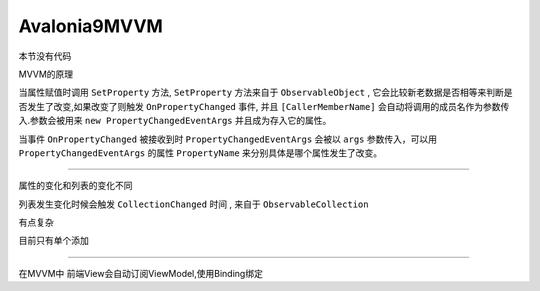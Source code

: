 Avalonia9MVVM
======================

本节没有代码

MVVM的原理

当属性赋值时调用 ``SetProperty`` 方法, ``SetProperty`` 方法来自于 ``ObservableObject`` ,
它会比较新老数据是否相等来判断是否发生了改变,如果改变了则触发 ``OnPropertyChanged`` 事件,
并且 ``[CallerMemberName]`` 会自动将调用的成员名作为参数传入.参数会被用来 ``new PropertyChangedEventArgs`` 并且成为存入它的属性。

当事件 ``OnPropertyChanged`` 被接收到时 ``PropertyChangedEventArgs`` 会被以 ``args`` 参数传入，可以用 ``PropertyChangedEventArgs`` 的属性 ``PropertyName`` 来分别具体是哪个属性发生了改变。

~~~~~~~~~~~~~~~~~~~~~~~~~~~~~~~~

属性的变化和列表的变化不同

列表发生变化时候会触发 ``CollectionChanged`` 时间 , 来自于 ``ObservableCollection``

有点复杂

目前只有单个添加


~~~~~~~~~~~~~~~~~~~~~~~~~~~~~~~~~~

在MVVM中 前端View会自动订阅ViewModel,使用Binding绑定


